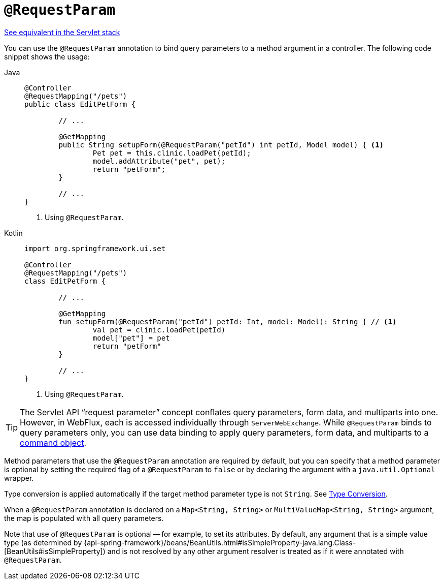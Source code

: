 [[webflux-ann-requestparam]]
= `@RequestParam`

[.small]#xref:web/webmvc/mvc-controller/ann-methods/requestparam.adoc[See equivalent in the Servlet stack]#

You can use the `@RequestParam` annotation to bind query parameters to a method argument in a
controller. The following code snippet shows the usage:

[tabs]
======
Java::
+
[source,java,indent=0,subs="verbatim,quotes",role="primary"]
----
	@Controller
	@RequestMapping("/pets")
	public class EditPetForm {

		// ...

		@GetMapping
		public String setupForm(@RequestParam("petId") int petId, Model model) { <1>
			Pet pet = this.clinic.loadPet(petId);
			model.addAttribute("pet", pet);
			return "petForm";
		}

		// ...
	}
----
<1> Using `@RequestParam`.

Kotlin::
+
[source,kotlin,indent=0,subs="verbatim,quotes",role="secondary"]
----
	import org.springframework.ui.set

	@Controller
	@RequestMapping("/pets")
	class EditPetForm {

		// ...

		@GetMapping
		fun setupForm(@RequestParam("petId") petId: Int, model: Model): String { // <1>
			val pet = clinic.loadPet(petId)
			model["pet"] = pet
			return "petForm"
		}

		// ...
	}
----
<1> Using `@RequestParam`.
======

TIP: The Servlet API "`request parameter`" concept conflates query parameters, form
data, and multiparts into one. However, in WebFlux, each is accessed individually through
`ServerWebExchange`. While `@RequestParam` binds to query parameters only, you can use
data binding to apply query parameters, form data, and multiparts to a
xref:web/webflux/controller/ann-methods/modelattrib-method-args.adoc[command object].

Method parameters that use the `@RequestParam` annotation are required by default, but
you can specify that a method parameter is optional by setting the required flag of a `@RequestParam`
to `false` or by declaring the argument with a `java.util.Optional`
wrapper.

Type conversion is applied automatically if the target method parameter type is not
`String`. See xref:web/webflux/controller/ann-methods/typeconversion.adoc[Type Conversion].

When a `@RequestParam` annotation is declared on a `Map<String, String>` or
`MultiValueMap<String, String>` argument, the map is populated with all query parameters.

Note that use of `@RequestParam` is optional -- for example, to set its attributes. By
default, any argument that is a simple value type (as determined by
{api-spring-framework}/beans/BeanUtils.html#isSimpleProperty-java.lang.Class-[BeanUtils#isSimpleProperty])
and is not resolved by any other argument resolver is treated as if it were annotated
with `@RequestParam`.


